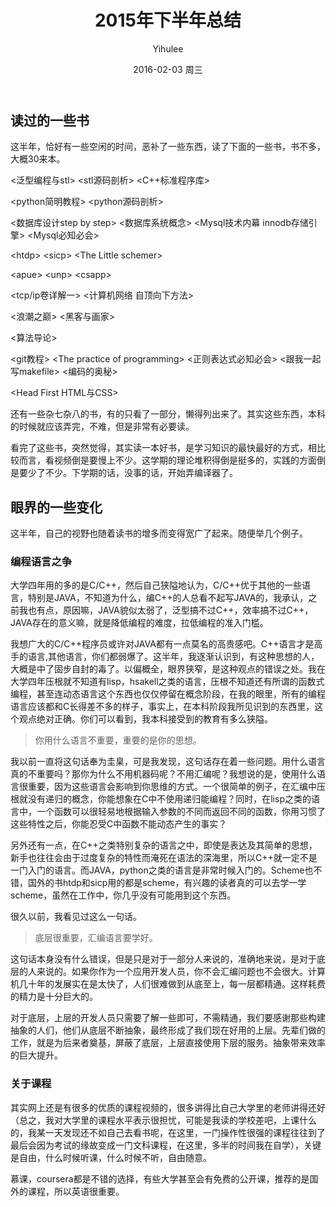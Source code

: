 #+TITLE:       2015年下半年总结
#+AUTHOR:      Yihulee
#+EMAIL:       Yihulee@gmail.com
#+DATE:        2016-02-03 周三
#+URI:         /blog/%y/%m/%d/2015年下半年总结
#+KEYWORDS:    总结
#+TAGS:        杂谈
#+LANGUAGE:    en
#+OPTIONS:     H:3 num:nil toc:nil \n:nil ::t |:t ^:nil -:nil f:t *:t <:t
#+DESCRIPTION: 好吧，我在扯淡！

** 读过的一些书

这半年，恰好有一些空闲的时间，恶补了一些东西，读了下面的一些书，书不多，大概30来本。

<泛型编程与stl> <stl源码剖析> <C++标准程序库> 

<python简明教程> <python源码剖析> 

<数据库设计step by step> <数据库系统概念> <Mysql技术内幕 innodb存储引擎> <Mysql必知必会>

<htdp> <sicp> <The Little schemer>

<apue> <unp> <csapp>

<tcp/ip卷详解一> <计算机网络 自顶向下方法>

<浪潮之巅> <黑客与画家>

<算法导论>

<git教程> <The practice of programming> <正则表达式必知必会> <跟我一起写makefile> <编码的奥秘>

<Head First HTML与CSS>

还有一些杂七杂八的书，有的只看了一部分，懒得列出来了。其实这些东西，本科的时候就应该弄完，不难，但是非常有必要读。

看完了这些书，突然觉得，其实读一本好书，是学习知识的最快最好的方式，相比较而言，看视频倒是要慢上不少。这学期的理论堆积得倒是挺多的，实践的方面倒是要少了不少。下学期的话，没事的话，开始弄编译器了。

** 眼界的一些变化

这半年，自己的视野也随着读书的增多而变得宽广了起来。随便举几个例子。

*** 编程语言之争
大学四年用的多的是C/C++，然后自己狭隘地认为，C/C++优于其他的一些语言，特别是JAVA，不知道为什么，编C++的人总看不起写JAVA的，我承认，之前我也有点，原因嘛，JAVA貌似太弱了，泛型搞不过C++，效率搞不过C++，JAVA存在的意义嘛，就是降低编程的难度，拉低编程的准入门槛。

我想广大的C/C++程序员或许对JAVA都有一点莫名的高贵感吧。C++语言才是高手的语言,其他语言，你们都弱爆了。这半年，我逐渐认识到，有这种思想的人，大概是中了固步自封的毒了。以偏概全，眼界狭窄，是这种观点的错误之处。我在大学四年压根就不知道有lisp，hsakell之类的语言，压根不知道还有所谓的函数式编程，甚至连动态语言这个东西也仅仅停留在概念阶段，在我的眼里，所有的编程语言应该都和C长得差不多的样子，事实上，在本科阶段我所见识到的东西里，这个观点绝对正确。你们可以看到，我本科接受到的教育有多么狭隘。

#+BEGIN_QUOTE
你用什么语言不重要，重要的是你的思想。
#+END_QUOTE

我以前一直将这句话奉为圭臬，可是我发现，这句话存在着一些问题。用什么语言真的不重要吗？那你为什么不用机器码呢？不用汇编呢？我想说的是，使用什么语言很重要，因为这些语言会影响到你思维的方式。一个很简单的例子，在汇编中压根就没有递归的概念，你能想象在C中不使用递归能编程？同时，在lisp之类的语言中，一个函数可以很轻易地根据输入参数的不同而返回不同的函数，你用习惯了这些特性之后，你能忍受C中函数不能动态产生的事实？

另外还有一点，在C++之类特别复杂的语言之中，即使是表达及其简单的思想，新手也往往会由于过度复杂的特性而淹死在语法的深海里，所以C++就一定不是一门入门的语言。而JAVA，python之类的语言是非常时候入门的。Scheme也不错，国外的书htdp和sicp用的都是scheme，有兴趣的读者真的可以去学一学scheme，虽然在工作中，你几乎没有可能用到这个东西。


很久以前，我看见过这么一句话。
#+BEGIN_QUOTE
底层很重要，汇编语言要学好。
#+END_QUOTE
这句话本身没有什么错误，但是只是对于一部分人来说的，准确地来说，是对于底层的人来说的。如果你作为一个应用开发人员，你不会汇编问题也不会很大。计算机几十年的发展实在是太快了，人们很难做到从底至上，每一层都精通。这样耗费的精力是十分巨大的。

对于底层，上层的开发人员只需要了解一些即可，不需精通，我们要感谢那些构建抽象的人们，他们从底层不断抽象，最终形成了我们现在好用的上层。先辈们做的工作，就是为后来者奠基，屏蔽了底层，上层直接使用下层的服务。抽象带来效率的巨大提升。

*** 关于课程
其实网上还是有很多的优质的课程视频的，很多讲得比自己大学里的老师讲得还好（总之，我对大学里的课程水平表示很担忧，可能是我读的学校差吧，上课什么的，我某一天发现还不如自己去看书呢，在这里，一门操作性很强的课程往往到了最后会因为考试的缘故变成一门文科课程，在这里，多半的时间我在自学），关键是自由，什么时候听课，什么时候不听，自由随意。

慕课，coursera都是不错的选择，有些大学甚至会有免费的公开课，推荐的是国外的课程，所以英语很重要。


